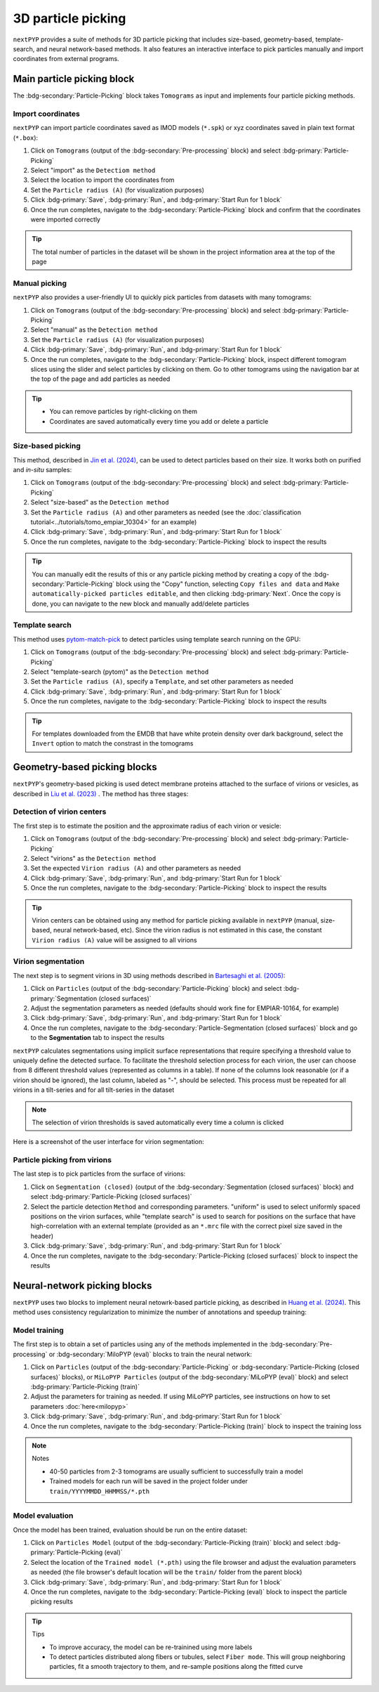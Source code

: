 ===================
3D particle picking
===================

``nextPYP`` provides a suite of methods for 3D particle picking that includes size-based, geometry-based, template-search, and neural network-based methods. It also features an interactive interface to pick particles manually and import coordinates from external programs.


Main particle picking block
===========================

The :bdg-secondary:`Particle-Picking` block takes ``Tomograms`` as input and implements four particle picking methods.

Import coordinates
------------------

``nextPYP`` can import particle coordinates saved as IMOD models (``*.spk``) or xyz coordinates saved in plain text format (``*.box``):

#.  Click on ``Tomograms`` (output of the :bdg-secondary:`Pre-processing` block) and select :bdg-primary:`Particle-Picking`

#. Select "import" as the ``Detectiom method``

#. Select the location to import the coordinates from

#. Set the ``Particle radius (A)`` (for visualization purposes)

#. Click :bdg-primary:`Save`, :bdg-primary:`Run`, and :bdg-primary:`Start Run for 1 block`

#. Once the run completes, navigate to the :bdg-secondary:`Particle-Picking` block and confirm that the coordinates were imported correctly

.. tip::

    The total number of particles in the dataset will be shown in the project information area at the top of the page

Manual picking
--------------

``nextPYP`` also provides a user-friendly UI to quickly pick particles from datasets with many tomograms:

#.  Click on ``Tomograms`` (output of the :bdg-secondary:`Pre-processing` block) and select :bdg-primary:`Particle-Picking`

#. Select "manual" as the ``Detection method``

#. Set the ``Particle radius (A)`` (for visualization purposes)

#. Click :bdg-primary:`Save`, :bdg-primary:`Run`, and :bdg-primary:`Start Run for 1 block`

#. Once the run completes, navigate to the :bdg-secondary:`Particle-Picking` block, inspect different tomogram slices using the slider and select particles by clicking on them. Go to other tomograms using the navigation bar at the top of the page and add particles as needed

.. tip::

    - You can remove particles by right-clicking on them
    - Coordinates are saved automatically every time you add or delete a particle

Size-based picking
------------------

This method, described in `Jin et al. (2024) <https://cryoem.cs.duke.edu/node/accurate-size-based-protein-localization-from-cryo-et-tomograms/>`_, can be used to detect particles based on their size. It works both on purified and *in-situ* samples:

#.  Click on ``Tomograms`` (output of the :bdg-secondary:`Pre-processing` block) and select :bdg-primary:`Particle-Picking`

#. Select "size-based" as the ``Detection method``

#. Set the ``Particle radius (A)`` and other parameters as needed (see the :doc:`classification tutorial<../tutorials/tomo_empiar_10304>` for an example)

#. Click :bdg-primary:`Save`, :bdg-primary:`Run`, and :bdg-primary:`Start Run for 1 block`

#. Once the run completes, navigate to the :bdg-secondary:`Particle-Picking` block to inspect the results

.. tip::

    You can manually edit the results of this or any particle picking method by creating a copy of the :bdg-secondary:`Particle-Picking` block using the "Copy" function, selecting ``Copy files and data`` and ``Make automatically-picked particles editable``, and then clicking :bdg-primary:`Next`. Once the copy is done, you can navigate to the new block and manually add/delete particles

Template search
---------------

This method uses `pytom-match-pick <https://sbc-utrecht.github.io/pytom-match-pick/>`_ to detect particles using template search running on the GPU:

#.  Click on ``Tomograms`` (output of the :bdg-secondary:`Pre-processing` block) and select :bdg-primary:`Particle-Picking`

#. Select "template-search (pytom)" as the ``Detection method``

#. Set the ``Particle radius (A)``, specify a ``Template``, and set other parameters as needed

#. Click :bdg-primary:`Save`, :bdg-primary:`Run`, and :bdg-primary:`Start Run for 1 block`

#. Once the run completes, navigate to the :bdg-secondary:`Particle-Picking` block to inspect the results

.. tip::

    For templates downloaded from the EMDB that have white protein density over dark background, select the ``Invert`` option to match the constrast in the tomograms


Geometry-based picking blocks
=============================

``nextPYP``'s geometry-based picking is used detect membrane proteins attached to the surface of virions or vesicles, as described in `Liu et al. (2023) <https://cryoem.cs.duke.edu/node/nextpyp-a-comprehensive-and-scalable-platform-for-characterizing-protein-variability-in-situ-using-single-particle-cryo-electron-tomography/>`_ . The method has three stages:

Detection of virion centers
---------------------------

The first step is to estimate the position and the approximate radius of each virion or vesicle:

#.  Click on ``Tomograms`` (output of the :bdg-secondary:`Pre-processing` block) and select :bdg-primary:`Particle-Picking`

#. Select "virions" as the ``Detection method``

#. Set the expected ``Virion radius (A)`` and other parameters as needed

#. Click :bdg-primary:`Save`, :bdg-primary:`Run`, and :bdg-primary:`Start Run for 1 block`

#. Once the run completes, navigate to the :bdg-secondary:`Particle-Picking` block to inspect the results

.. tip::

    Virion centers can be obtained using any method for particle picking available in ``nextPYP`` (manual, size-based, neural network-based, etc). Since the virion radius is not estimated in this case, the constant  ``Virion radius (A)`` value will be assigned to all virions

Virion segmentation
-------------------

The next step is to segment virions in 3D using methods described in `Bartesaghi et al. (2005) <https://cryoem.cs.duke.edu/node/energy-based-segmentation-of-cryo-em-tomograms/>`_:

#. Click on ``Particles`` (output of the :bdg-secondary:`Particle-Picking` block) and select :bdg-primary:`Segmentation (closed surfaces)`

#. Adjust the segmentation parameters as needed (defaults should work fine for EMPIAR-10164, for example)

#. Click :bdg-primary:`Save`, :bdg-primary:`Run`, and :bdg-primary:`Start Run for 1 block`

#. Once the run completes, navigate to the :bdg-secondary:`Particle-Segmentation (closed surfaces)` block and go to the **Segmentation** tab to inspect the results

``nextPYP`` calculates segmentations using implicit surface representations that require specifying a threshold value to uniquely define the detected surface. To facilitate the threshold selection process for each virion, the user can choose from 8 different threshold values (represented as columns in a table). If none of the columns look reasonable (or if a virion should be ignored), the last column, labeled as "-", should be selected. This process must be repeated for all virions in a tilt-series and for all tilt-series in the dataset

.. note::

    The selection of virion thresholds is saved automatically every time a column is clicked

Here is a screenshot of the user interface for virion segmentation:

.. figure:: ../images/tutorial_tomo_pre_process_segmentation.webp
    :alt: Virion segmentation

Particle picking from virions
-----------------------------

The last step is to pick particles from the surface of virions:

#. Click on ``Segmentation (closed)`` (output of the :bdg-secondary:`Segmentation (closed surfaces)` block) and select :bdg-primary:`Particle-Picking (closed surfaces)`

#. Select the particle detection ``Method`` and corresponding parameters. "uniform" is used to select uniformly spaced positions on the virion surfaces, while "template search" is used to search for positions on the surface that have high-correlation with an external template (provided as an ``*.mrc`` file with the correct pixel size saved in the header)

#. Click :bdg-primary:`Save`, :bdg-primary:`Run`, and :bdg-primary:`Start Run for 1 block`

#. Once the run completes, navigate to the :bdg-secondary:`Particle-Picking (closed surfaces)` block to inspect the results


Neural-network picking blocks
=============================

``nextPYP`` uses two blocks to implement neural netowrk-based particle picking, as described in `Huang et al. (2024) <https://cryoem.cs.duke.edu/node/accurate-detection-of-proteins-in-cryo-electron-tomograms-from-sparse-labels/>`_. This method uses consistency regularization to minimize the number of annotations and speedup training:

Model training
--------------

The first step is to obtain a set of particles using any of the methods implemented in the :bdg-secondary:`Pre-processing` or :bdg-secondary:`MiloPYP (eval)` blocks to train the neural network:

#. Click on ``Particles`` (output of the :bdg-secondary:`Particle-Picking` or :bdg-secondary:`Particle-Picking (closed surfaces)` blocks), or ``MiLoPYP Particles`` (output of the :bdg-secondary:`MiLoPYP (eval)` block) and select :bdg-primary:`Particle-Picking (train)`

#. Adjust the parameters for training as needed. If using MiLoPYP particles, see instructions on how to set parameters :doc:`here<milopyp>`

#. Click :bdg-primary:`Save`, :bdg-primary:`Run`, and :bdg-primary:`Start Run for 1 block`

#. Once the run completes, navigate to the :bdg-secondary:`Particle-Picking (train)` block to inspect the training loss

.. note:: Notes

    * 40-50 particles from 2-3 tomograms are usually sufficient to successfully train a model
    * Trained models for each run will be saved in the project folder under ``train/YYYYMMDD_HHMMSS/*.pth``

Model evaluation
----------------

Once the model has been trained, evaluation should be run on the entire dataset:

#. Click on ``Particles Model`` (output of the :bdg-secondary:`Particle-Picking (train)` block) and select :bdg-primary:`Particle-Picking (eval)`

#. Select the location of the ``Trained model (*.pth)`` using the file browser and adjust the evaluation parameters as needed (the file browser's default location will be the ``train/`` folder from the parent block)

#. Click :bdg-primary:`Save`, :bdg-primary:`Run`, and :bdg-primary:`Start Run for 1 block`

#. Once the run completes, navigate to the :bdg-secondary:`Particle-Picking (eval)` block to inspect the particle picking results

.. tip:: Tips

    * To improve accuracy, the model can be re-trainined using more labels
    * To detect particles distributed along fibers or tubules, select ``Fiber mode``. This will group neighboring particles, fit a smooth trajectory to them, and re-sample positions along the fitted curve
